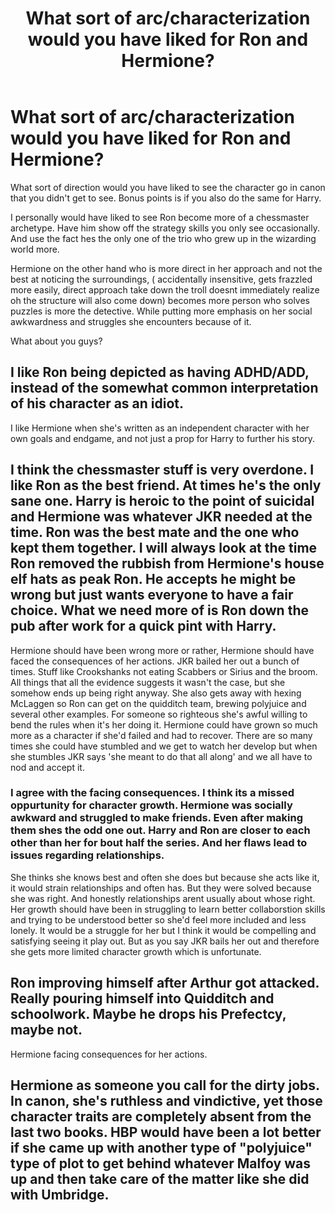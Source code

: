 #+TITLE: What sort of arc/characterization would you have liked for Ron and Hermione?

* What sort of arc/characterization would you have liked for Ron and Hermione?
:PROPERTIES:
:Author: literaltrashgoblin
:Score: 5
:DateUnix: 1580321470.0
:DateShort: 2020-Jan-29
:FlairText: Discussion
:END:
What sort of direction would you have liked to see the character go in canon that you didn't get to see. Bonus points is if you also do the same for Harry.

I personally would have liked to see Ron become more of a chessmaster archetype. Have him show off the strategy skills you only see occasionally. And use the fact hes the only one of the trio who grew up in the wizarding world more.

Hermione on the other hand who is more direct in her approach and not the best at noticing the surroundings, ( accidentally insensitive, gets frazzled more easily, direct approach take down the troll doesnt immediately realize oh the structure will also come down) becomes more person who solves puzzles is more the detective. While putting more emphasis on her social awkwardness and struggles she encounters because of it.

What about you guys?


** I like Ron being depicted as having ADHD/ADD, instead of the somewhat common interpretation of his character as an idiot.

I like Hermione when she's written as an independent character with her own goals and endgame, and not just a prop for Harry to further his story.
:PROPERTIES:
:Author: shinshikaizer
:Score: 3
:DateUnix: 1580400092.0
:DateShort: 2020-Jan-30
:END:


** I think the chessmaster stuff is very overdone. I like Ron as the best friend. At times he's the only sane one. Harry is heroic to the point of suicidal and Hermione was whatever JKR needed at the time. Ron was the best mate and the one who kept them together. I will always look at the time Ron removed the rubbish from Hermione's house elf hats as peak Ron. He accepts he might be wrong but just wants everyone to have a fair choice. What we need more of is Ron down the pub after work for a quick pint with Harry.

Hermione should have been wrong more or rather, Hermione should have faced the consequences of her actions. JKR bailed her out a bunch of times. Stuff like Crookshanks not eating Scabbers or Sirius and the broom. All things that all the evidence suggests it wasn't the case, but she somehow ends up being right anyway. She also gets away with hexing McLaggen so Ron can get on the quidditch team, brewing polyjuice and several other examples. For someone so righteous she's awful willing to bend the rules when it's her doing it. Hermione could have grown so much more as a character if she'd failed and had to recover. There are so many times she could have stumbled and we get to watch her develop but when she stumbles JKR says 'she meant to do that all along' and we all have to nod and accept it.
:PROPERTIES:
:Author: herO_wraith
:Score: 5
:DateUnix: 1580322141.0
:DateShort: 2020-Jan-29
:END:

*** I agree with the facing consequences. I think its a missed oppurtunity for character growth. Hermione was socially awkward and struggled to make friends. Even after making them shes the odd one out. Harry and Ron are closer to each other than her for bout half the series. And her flaws lead to issues regarding relationships.

She thinks she knows best and often she does but because she acts like it, it would strain relationships and often has. But they were solved because she was right. And honestly relationships arent usually about whose right. Her growth should have been in struggling to learn better collaborstion skills and trying to be understood better so she'd feel more included and less lonely. It would be a struggle for her but I think it would be compelling and satisfying seeing it play out. But as you say JKR bails her out and therefore she gets more limited character growth which is unfortunate.
:PROPERTIES:
:Author: literaltrashgoblin
:Score: 3
:DateUnix: 1580324029.0
:DateShort: 2020-Jan-29
:END:


** Ron improving himself after Arthur got attacked. Really pouring himself into Quidditch and schoolwork. Maybe he drops his Prefectcy, maybe not.

Hermione facing consequences for her actions.
:PROPERTIES:
:Author: YOB1997
:Score: 3
:DateUnix: 1580335627.0
:DateShort: 2020-Jan-30
:END:


** Hermione as someone you call for the dirty jobs. In canon, she's ruthless and vindictive, yet those character traits are completely absent from the last two books. HBP would have been a lot better if she came up with another type of "polyjuice" type of plot to get behind whatever Malfoy was up and then take care of the matter like she did with Umbridge.
:PROPERTIES:
:Author: Hellstrike
:Score: 3
:DateUnix: 1580341083.0
:DateShort: 2020-Jan-30
:END:
